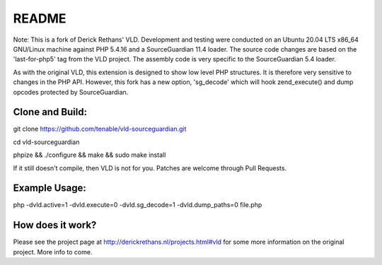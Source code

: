 README
======

Note: This is a fork of Derick Rethans' VLD. Development and testing were conducted on an Ubuntu 20.04 LTS x86_64 GNU/Linux machine against PHP 5.4.16 and a SourceGuardian 11.4 loader. The source code changes are based on the 'last-for-php5' tag from the VLD project. The assembly code is very specific to the SourceGuardian 5.4 loader.

As with the original VLD, this extension is designed to show low level PHP structures. It is therefore very
sensitive to changes in the PHP API. However, this fork has a new option, 'sg_decode' which will hook 
zend_execute() and dump opcodes protected by SourceGuardian. 

Clone and Build:
----------------
git clone https://github.com/tenable/vld-sourceguardian.git

cd vld-sourceguardian

phpize && ./configure && make && sudo make install

If it still doesn't compile, then VLD is not for you. Patches are welcome
through Pull Requests.

Example Usage:
--------------

php -dvld.active=1 -dvld.execute=0 -dvld.sg_decode=1 -dvld.dump_paths=0 file.php

How does it work?
-----------------

Please see the project page at http://derickrethans.nl/projects.html#vld for
some more information on the original project. More info to come.

